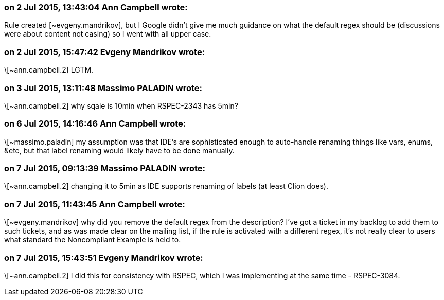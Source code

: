=== on 2 Jul 2015, 13:43:04 Ann Campbell wrote:
Rule created [~evgeny.mandrikov], but I Google didn't give me much guidance on what the default regex should be (discussions were about content not casing) so I went with all upper case.

=== on 2 Jul 2015, 15:47:42 Evgeny Mandrikov wrote:
\[~ann.campbell.2] LGTM.

=== on 3 Jul 2015, 13:11:48 Massimo PALADIN wrote:
\[~ann.campbell.2] why sqale is 10min when RSPEC-2343 has 5min?

=== on 6 Jul 2015, 14:16:46 Ann Campbell wrote:
\[~massimo.paladin] my assumption was that IDE's are sophisticated enough to auto-handle renaming things like vars, enums, &etc, but that label renaming would likely have to be done manually.

=== on 7 Jul 2015, 09:13:39 Massimo PALADIN wrote:
\[~ann.campbell.2] changing it to 5min as IDE supports renaming of labels (at least Clion does).

=== on 7 Jul 2015, 11:43:45 Ann Campbell wrote:
\[~evgeny.mandrikov] why did you remove the default regex from the description? I've got a ticket in my backlog to add them to such tickets, and as was made clear on the mailing list, if the rule is activated with a different regex, it's not really clear to users what standard the Noncompliant Example is held to.

=== on 7 Jul 2015, 15:43:51 Evgeny Mandrikov wrote:
\[~ann.campbell.2] I did this for consistency with RSPEC, which I was implementing at the same time - RSPEC-3084.

